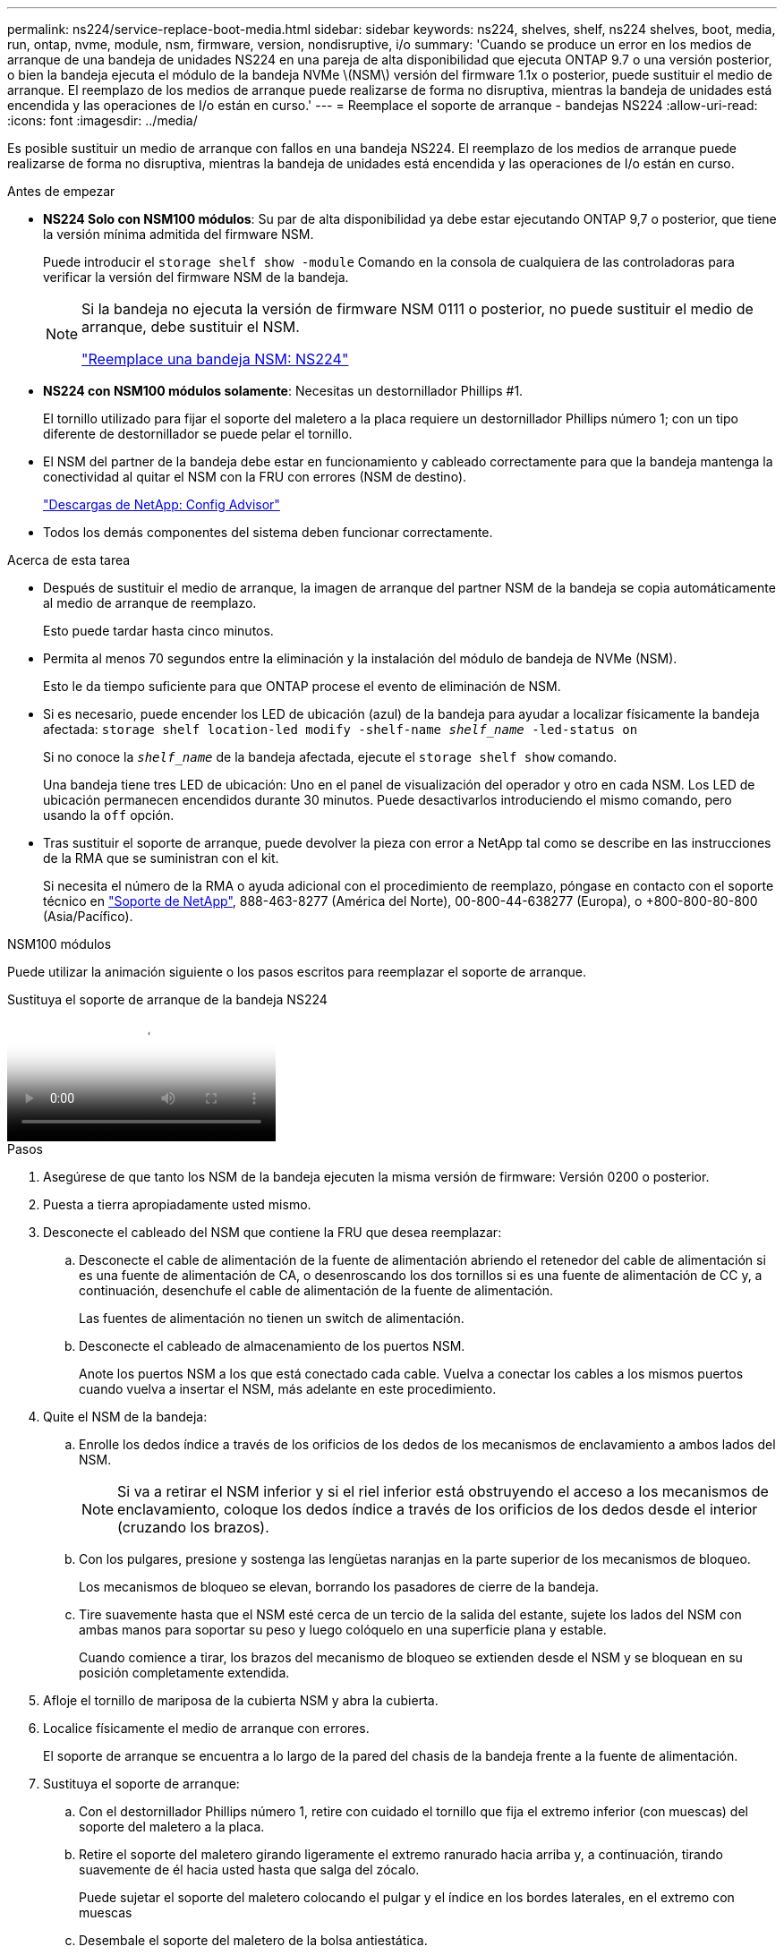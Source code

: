 ---
permalink: ns224/service-replace-boot-media.html 
sidebar: sidebar 
keywords: ns224, shelves, shelf, ns224 shelves, boot, media, run, ontap, nvme, module, nsm, firmware, version, nondisruptive, i/o 
summary: 'Cuando se produce un error en los medios de arranque de una bandeja de unidades NS224 en una pareja de alta disponibilidad que ejecuta ONTAP 9.7 o una versión posterior, o bien la bandeja ejecuta el módulo de la bandeja NVMe \(NSM\) versión del firmware 1.1x o posterior, puede sustituir el medio de arranque. El reemplazo de los medios de arranque puede realizarse de forma no disruptiva, mientras la bandeja de unidades está encendida y las operaciones de I/o están en curso.' 
---
= Reemplace el soporte de arranque - bandejas NS224
:allow-uri-read: 
:icons: font
:imagesdir: ../media/


[role="lead"]
Es posible sustituir un medio de arranque con fallos en una bandeja NS224. El reemplazo de los medios de arranque puede realizarse de forma no disruptiva, mientras la bandeja de unidades está encendida y las operaciones de I/o están en curso.

.Antes de empezar
* *NS224 Solo con NSM100 módulos*: Su par de alta disponibilidad ya debe estar ejecutando ONTAP 9,7 o posterior, que tiene la versión mínima admitida del firmware NSM.
+
Puede introducir el `storage shelf show -module` Comando en la consola de cualquiera de las controladoras para verificar la versión del firmware NSM de la bandeja.

+
[NOTE]
====
Si la bandeja no ejecuta la versión de firmware NSM 0111 o posterior, no puede sustituir el medio de arranque, debe sustituir el NSM.

link:service-replace-nsm100.html["Reemplace una bandeja NSM: NS224"^]

====
* *NS224 con NSM100 módulos solamente*: Necesitas un destornillador Phillips #1.
+
El tornillo utilizado para fijar el soporte del maletero a la placa requiere un destornillador Phillips número 1; con un tipo diferente de destornillador se puede pelar el tornillo.

* El NSM del partner de la bandeja debe estar en funcionamiento y cableado correctamente para que la bandeja mantenga la conectividad al quitar el NSM con la FRU con errores (NSM de destino).
+
https://mysupport.netapp.com/site/tools/tool-eula/activeiq-configadvisor["Descargas de NetApp: Config Advisor"^]

* Todos los demás componentes del sistema deben funcionar correctamente.


.Acerca de esta tarea
* Después de sustituir el medio de arranque, la imagen de arranque del partner NSM de la bandeja se copia automáticamente al medio de arranque de reemplazo.
+
Esto puede tardar hasta cinco minutos.

* Permita al menos 70 segundos entre la eliminación y la instalación del módulo de bandeja de NVMe (NSM).
+
Esto le da tiempo suficiente para que ONTAP procese el evento de eliminación de NSM.

* Si es necesario, puede encender los LED de ubicación (azul) de la bandeja para ayudar a localizar físicamente la bandeja afectada: `storage shelf location-led modify -shelf-name _shelf_name_ -led-status on`
+
Si no conoce la `_shelf_name_` de la bandeja afectada, ejecute el `storage shelf show` comando.

+
Una bandeja tiene tres LED de ubicación: Uno en el panel de visualización del operador y otro en cada NSM. Los LED de ubicación permanecen encendidos durante 30 minutos. Puede desactivarlos introduciendo el mismo comando, pero usando la `off` opción.

* Tras sustituir el soporte de arranque, puede devolver la pieza con error a NetApp tal como se describe en las instrucciones de la RMA que se suministran con el kit.
+
Si necesita el número de la RMA o ayuda adicional con el procedimiento de reemplazo, póngase en contacto con el soporte técnico en https://mysupport.netapp.com/site/global/dashboard["Soporte de NetApp"^], 888-463-8277 (América del Norte), 00-800-44-638277 (Europa), o +800-800-80-800 (Asia/Pacífico).



[role="tabbed-block"]
====
.NSM100 módulos
--
Puede utilizar la animación siguiente o los pasos escritos para reemplazar el soporte de arranque.

.Sustituya el soporte de arranque de la bandeja NS224
video::20ed85f9-1f80-4e0e-9219-ab4600070d8a[panopto]
.Pasos
. Asegúrese de que tanto los NSM de la bandeja ejecuten la misma versión de firmware: Versión 0200 o posterior.
. Puesta a tierra apropiadamente usted mismo.
. Desconecte el cableado del NSM que contiene la FRU que desea reemplazar:
+
.. Desconecte el cable de alimentación de la fuente de alimentación abriendo el retenedor del cable de alimentación si es una fuente de alimentación de CA, o desenroscando los dos tornillos si es una fuente de alimentación de CC y, a continuación, desenchufe el cable de alimentación de la fuente de alimentación.
+
Las fuentes de alimentación no tienen un switch de alimentación.

.. Desconecte el cableado de almacenamiento de los puertos NSM.
+
Anote los puertos NSM a los que está conectado cada cable. Vuelva a conectar los cables a los mismos puertos cuando vuelva a insertar el NSM, más adelante en este procedimiento.



. Quite el NSM de la bandeja:
+
.. Enrolle los dedos índice a través de los orificios de los dedos de los mecanismos de enclavamiento a ambos lados del NSM.
+

NOTE: Si va a retirar el NSM inferior y si el riel inferior está obstruyendo el acceso a los mecanismos de enclavamiento, coloque los dedos índice a través de los orificios de los dedos desde el interior (cruzando los brazos).

.. Con los pulgares, presione y sostenga las lengüetas naranjas en la parte superior de los mecanismos de bloqueo.
+
Los mecanismos de bloqueo se elevan, borrando los pasadores de cierre de la bandeja.

.. Tire suavemente hasta que el NSM esté cerca de un tercio de la salida del estante, sujete los lados del NSM con ambas manos para soportar su peso y luego colóquelo en una superficie plana y estable.
+
Cuando comience a tirar, los brazos del mecanismo de bloqueo se extienden desde el NSM y se bloquean en su posición completamente extendida.



. Afloje el tornillo de mariposa de la cubierta NSM y abra la cubierta.
. Localice físicamente el medio de arranque con errores.
+
El soporte de arranque se encuentra a lo largo de la pared del chasis de la bandeja frente a la fuente de alimentación.

. Sustituya el soporte de arranque:
+
.. Con el destornillador Phillips número 1, retire con cuidado el tornillo que fija el extremo inferior (con muescas) del soporte del maletero a la placa.
.. Retire el soporte del maletero girando ligeramente el extremo ranurado hacia arriba y, a continuación, tirando suavemente de él hacia usted hasta que salga del zócalo.
+
Puede sujetar el soporte del maletero colocando el pulgar y el índice en los bordes laterales, en el extremo con muescas

.. Desembale el soporte del maletero de la bolsa antiestática.
.. Inserte el soporte de la funda de repuesto empujándolo suavemente en el zócalo hasta que quede asentado completamente en el zócalo.
+
Puede sujetar el soporte del maletero colocando el pulgar y el índice en los bordes laterales, en el extremo con muescas Asegúrese de que el lado con el disipador de calor está hacia arriba.

+
Cuando está correctamente asentado, y cuando se deja salir del soporte de la funda, el extremo ranurado del soporte de la funda está inclinado hacia arriba, lejos de la placa, porque aún no está fijado con el tornillo.

.. Sujete con cuidado el extremo ranurado del soporte del maletero mientras inserta y apriete el tornillo con el destornillador para fijar el soporte del maletero en su lugar.
+

NOTE: Apriete el tornillo lo suficiente como para sujetar el soporte del maletero firmemente en su lugar, pero no lo apriete en exceso.



. Cierre la cubierta NSM y, a continuación, apriete el tornillo de mariposa.
. Vuelva a insertar el NSM en la bandeja:
+
.. Asegúrese de que los brazos del mecanismo de bloqueo están bloqueados en la posición completamente extendida.
.. Usando ambas manos, deslice suavemente el NSM en el estante hasta que el peso del NSM quede completamente soportado por el estante.
.. Empuje el NSM en la bandeja hasta que se detenga (aproximadamente media pulgada desde la parte posterior de la bandeja).
+
Puede colocar los pulgares en las lengüetas naranjas de la parte frontal de cada bucle de dedo (de los brazos del mecanismo de bloqueo) para empujar el NSM.

.. Enrolle los dedos índice a través de los orificios de los dedos de los mecanismos de enclavamiento a ambos lados del NSM.
+

NOTE: Si está insertando el NSM inferior, y si el riel inferior está obstruyendo el acceso a los mecanismos de enclavamiento, coloque los dedos índice a través de los orificios de los dedos desde el interior (cruzando los brazos).

.. Con los pulgares, presione y sostenga las lengüetas naranjas en la parte superior de los mecanismos de bloqueo.
.. Empuje suavemente hacia adelante para que los pestillos queden sobre el tope.
.. Suelte los pulgares de la parte superior de los mecanismos de bloqueo y, a continuación, siga presionando hasta que los mecanismos de bloqueo encajen en su lugar.
+
El NSM debe insertarse completamente en la bandeja y alinearse con los bordes de la bandeja.



. Vuelva a conectar el cableado al NSM:
+
.. Vuelva a conectar el cableado de almacenamiento a los mismos dos puertos NSM.
+
Los cables se insertan con la lengüeta de extracción del conector hacia arriba. Cuando se inserta correctamente un cable, éste hace clic en su lugar.

.. Vuelva a conectar el cable de alimentación a la fuente de alimentación y, a continuación, asegure el cable de alimentación con el retenedor del cable de alimentación si es una fuente de alimentación de CA, o apriete los dos tornillos de palomilla si es una fuente de alimentación de CC.
+
Cuando funciona correctamente, el LED bicolor de una fuente de alimentación se ilumina en verde.

+
Además, se iluminan los LED LNK (verde) del puerto NSM. Si un LED LNK no se ilumina, vuelva a colocar el cable.



. Compruebe que los LED de atención (ámbar) del NSM que contienen el soporte de arranque fallido y el panel de visualización del operador de la bandeja ya no están encendidos.
+
Puede tardar entre 5 y 10 minutos en que se aptotal los LED de atención. Esta es la cantidad de tiempo que tarda el NSM en reiniciarse y en completarse la copia de imagen de medios de arranque.

+
Si los LED de fallo permanecen encendidos, es posible que el soporte de arranque no se encuentre correctamente o que haya otro problema y deberá ponerse en contacto con el soporte técnico para obtener ayuda.

. Compruebe que el NSM se ha cableado correctamente ejecutando Active IQ Config Advisor.
+
Si se genera algún error de cableado, siga las acciones correctivas proporcionadas.

+
https://mysupport.netapp.com/site/tools/tool-eula/activeiq-configadvisor["Descargas de NetApp: Config Advisor"^]



--
.NSM100B módulos
--
Puede utilizar los siguientes pasos para reemplazar el soporte de arranque fallido.

.Pasos
. Puesta a tierra apropiadamente usted mismo.
. Desconecte el cableado del NSM que contiene la FRU que desea reemplazar:
+
.. Desconecte el cable de alimentación de la fuente de alimentación abriendo el retenedor del cable de alimentación si es una fuente de alimentación de CA, o desenroscando los dos tornillos si es una fuente de alimentación de CC y, a continuación, desenchufe el cable de alimentación de la fuente de alimentación.
+
Las fuentes de alimentación no tienen un switch de alimentación.

.. Desconecte el cableado de almacenamiento de los puertos NSM.
+
Anote los puertos NSM a los que está conectado cada cable. Vuelva a conectar los cables a los mismos puertos cuando vuelva a insertar el NSM, más adelante en este procedimiento.



. Retire la NSM:
+
image::../media/drw_g_and_t_handles_remove_ieops-1837.svg[Quite el NSM.]

+
[cols="1,4"]
|===


 a| 
image::../media/icon_round_1.png[Número de llamada 1]
 a| 
En ambos extremos del NSM, empuje las lengüetas de bloqueo verticales hacia afuera para liberar las asas.



 a| 
image::../media/icon_round_2.png[Número de llamada 2]
 a| 
** Tire de las asas hacia usted para retirar el NSM del plano medio.
+
A medida que tira, las asas se extienden hacia fuera de la bandeja. Cuando sientas algo de resistencia, sigue tirando.

** Deslice el NSM hacia fuera del estante y colóquelo en una superficie plana y estable.
+
Asegúrese de apoyar la parte inferior del NSM a medida que lo desliza fuera de la bandeja.





 a| 
image::../media/icon_round_3.png[Número de llamada 3]
 a| 
Gire las asas en posición vertical (junto a las pestañas) para alejarlas.

|===
. Abra la cubierta NSM girando el tornillo de mariposa hacia la izquierda para aflojarla y, a continuación, abra la cubierta.
. Localice físicamente el medio de arranque con errores.
. Retire el soporte de arranque:
+
image::../media/drw_t_boot_media_replace_ieops-1977.svg[Retire el soporte de arranque.]

+
[cols="1,4"]
|===


 a| 
image::../media/icon_round_1.png[Número de llamada 1]
 a| 
Ubicación del soporte de arranque



 a| 
image::../media/icon_round_2.png[Número de llamada 2]
 a| 
Presione la pestaña azul hacia abajo para soltar el extremo derecho del soporte de arranque.



 a| 
image::../media/icon_round_3.png[Número de llamada 3]
 a| 
Levante el extremo derecho del soporte de arranque en un ángulo ligero para conseguir un buen agarre a lo largo de los laterales del soporte de arranque.



 a| 
image::../media/icon_round_4.png[Número de llamada 4]
 a| 
Tire suavemente del extremo izquierdo del soporte de arranque para extraerlo de su toma.

|===
. Instale el soporte de arranque de repuesto:
+
.. Alinee los bordes del soporte del maletero con el alojamiento del zócalo y, a continuación, empújelo suavemente en el zócalo.
.. Gire el soporte de arranque hacia abajo hacia el botón de bloqueo.
.. Pulse el botón de bloqueo, gire el soporte del maletero completamente hacia abajo y, a continuación, suelte el botón de bloqueo.


. Cierre la cubierta NSM y, a continuación, apriete el tornillo de mariposa.
. Inserte el NSM en la bandeja:
+
image::../media/drw_g_and_t_handles_reinstall_ieops-1838.svg[Sustituya la NSM.]

+
[cols="1,4"]
|===


 a| 
image::../media/icon_round_1.png[Número de llamada 1]
 a| 
Si ha girado las asas NSM en posición vertical (junto a las pestañas) para alejarlas mientras ha reparado el NSM, gírelas hacia abajo hasta la posición horizontal.



 a| 
image::../media/icon_round_2.png[Número de llamada 2]
 a| 
Alinee la parte posterior del NSM con la abertura de la bandeja y, a continuación, empuje suavemente el NSM con las asas hasta que quede completamente asentado.



 a| 
image::../media/icon_round_3.png[Número de llamada 3]
 a| 
Gire las asas hasta la posición vertical y bloquéelas en su lugar con las lengüetas.

|===
. Vuelva a conectar el cableado al NSM:
+
.. Vuelva a conectar el cableado de almacenamiento a los mismos dos puertos NSM.
+
Los cables se insertan con la lengüeta de extracción del conector hacia arriba. Cuando se inserta correctamente un cable, éste hace clic en su lugar.

.. Vuelva a conectar el cable de alimentación a la fuente de alimentación y, a continuación, asegure el cable de alimentación con el retenedor del cable de alimentación si es una fuente de alimentación de CA, o apriete los dos tornillos de palomilla si es una fuente de alimentación de CC.
+
Cuando funciona correctamente, el LED bicolor de una fuente de alimentación se ilumina en verde.

+
Además, se iluminan los LED LNK (verde) del puerto NSM. Si un LED LNK no se ilumina, vuelva a colocar el cable.



. Compruebe que los LED de atención (ámbar) del NSM que contienen el soporte de arranque fallido y el panel de visualización del operador de la bandeja ya no están encendidos.
+
Puede tardar entre 5 y 10 minutos en que se aptotal los LED de atención. Esta es la cantidad de tiempo que tarda el NSM en reiniciarse y en completarse la copia de imagen de medios de arranque.

+
Si los LED de fallo permanecen encendidos, es posible que el soporte de arranque no se encuentre correctamente o que haya otro problema y deberá ponerse en contacto con el soporte técnico para obtener ayuda.

. Compruebe que el NSM se ha cableado correctamente ejecutando Active IQ Config Advisor.
+
Si se genera algún error de cableado, siga las acciones correctivas proporcionadas.

+
https://mysupport.netapp.com/site/tools/tool-eula/activeiq-configadvisor["Descargas de NetApp: Config Advisor"^]



--
====